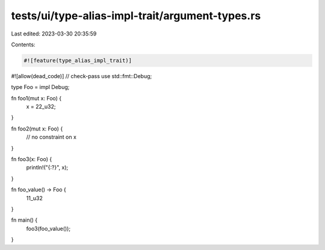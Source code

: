 tests/ui/type-alias-impl-trait/argument-types.rs
================================================

Last edited: 2023-03-30 20:35:59

Contents:

.. code-block:: rs

    #![feature(type_alias_impl_trait)]
#![allow(dead_code)]
// check-pass
use std::fmt::Debug;

type Foo = impl Debug;

fn foo1(mut x: Foo) {
    x = 22_u32;
}

fn foo2(mut x: Foo) {
    // no constraint on x
}

fn foo3(x: Foo) {
    println!("{:?}", x);
}

fn foo_value() -> Foo {
    11_u32
}

fn main() {
    foo3(foo_value());
}


